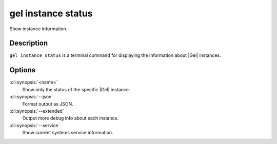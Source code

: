 .. _ref_cli_edgedb_instance_status:


===================
gel instance status
===================

Show instance information.

.. cli:synopsis::

     gel instance status [<options>] [<name>]


Description
===========

``gel instance status`` is a terminal command for displaying the
information about |Gel| instances.


Options
=======

:cli:synopsis:`<name>`
    Show only the status of the specific |Gel| instance.

:cli:synopsis:`--json`
    Format output as JSON.

:cli:synopsis:`--extended`
    Output more debug info about each instance.

:cli:synopsis:`--service`
    Show current systems service information.
